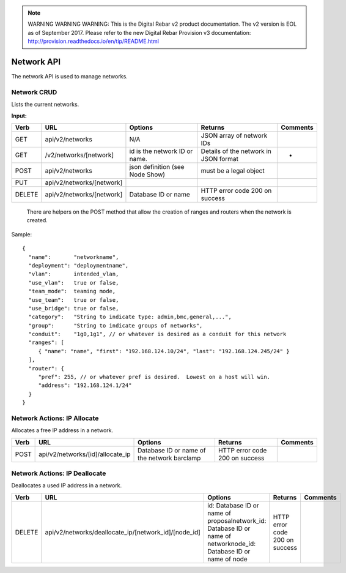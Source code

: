
.. note:: WARNING WARNING WARNING:  This is the Digital Rebar v2 product documentation.  The v2 version is EOL as of September 2017.  Please refer to the new Digital Rebar Provision v3 documentation:  http:\/\/provision.readthedocs.io\/en\/tip\/README.html

.. index::
  pair: Network; API

.. _api_network:

Network API
~~~~~~~~~~~

The network API is used to manage networks.

Network CRUD
^^^^^^^^^^^^

Lists the current networks.

**Input:**

+----------+-----------------------------+-----------------------------------+-----------------------------------------+------------+
| Verb     | URL                         | Options                           | Returns                                 | Comments   |
+==========+=============================+===================================+=========================================+============+
| GET      | api/v2/networks             | N/A                               | JSON array of network IDs               |            |
+----------+-----------------------------+-----------------------------------+-----------------------------------------+------------+
| GET      | /v2/networks/[network]      | id is the network ID or name.     | Details of the network in JSON format   | -          |
+----------+-----------------------------+-----------------------------------+-----------------------------------------+------------+
| POST     | api/v2/networks             | json definition (see Node Show)   | must be a legal object                  |            |
+----------+-----------------------------+-----------------------------------+-----------------------------------------+------------+
| PUT      | api/v2/networks/[network]   |                                   |                                         |            |
+----------+-----------------------------+-----------------------------------+-----------------------------------------+------------+
| DELETE   | api/v2/networks/[network]   | Database ID or name               | HTTP error code 200 on success          |            |
+----------+-----------------------------+-----------------------------------+-----------------------------------------+------------+

    There are helpers on the POST method that allow the creation of ranges
    and routers when the network is created.

Sample:

::

    {
      "name":       "networkname",
      "deployment": "deploymentname",
      "vlan":       intended_vlan,
      "use_vlan":   true or false,
      "team_mode":  teaming mode,
      "use_team":   true or false,
      "use_bridge": true or false,
      "category":   "String to indicate type: admin,bmc,general,...",
      "group":      "String to indicate groups of networks",
      "conduit":    "1g0,1g1", // or whatever is desired as a conduit for this network
      "ranges": [
         { "name": "name", "first": "192.168.124.10/24", "last": "192.168.124.245/24" }
      ],
      "router": {
         "pref": 255, // or whatever pref is desired.  Lowest on a host will win.
         "address": "192.168.124.1/24"
      }
    }

Network Actions: IP Allocate
^^^^^^^^^^^^^^^^^^^^^^^^^^^^

Allocates a free IP address in a network.

+--------+-------------------------------------+-----------------------------------------------+----------------------------------+------------+
| Verb   | URL                                 | Options                                       | Returns                          | Comments   |
+========+=====================================+===============================================+==================================+============+
| POST   | api/v2/networks/[id]/allocate\_ip   | Database ID or name of the network barclamp   | HTTP error code 200 on success   |            |
+--------+-------------------------------------+-----------------------------------------------+----------------------------------+------------+

Network Actions: IP Deallocate
^^^^^^^^^^^^^^^^^^^^^^^^^^^^^^

Deallocates a used IP address in a network.

+----------+-----------------------------------------------------------+-----------------------------------------------------------------------------------------------------------------------+----------------------------------+------------+
| Verb     | URL                                                       | Options                                                                                                               | Returns                          | Comments   |
+==========+===========================================================+=======================================================================================================================+==================================+============+
| DELETE   | api/v2/networks/deallocate\_ip/[network\_id]/[node\_id]   | id: Database ID or name of proposalnetwork\_id: Database ID or name of networknode\_id: Database ID or name of node   | HTTP error code 200 on success   |            |
+----------+-----------------------------------------------------------+-----------------------------------------------------------------------------------------------------------------------+----------------------------------+------------+

